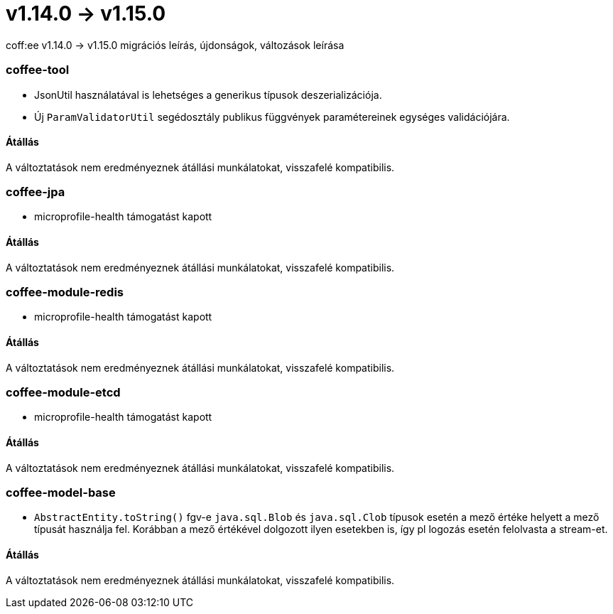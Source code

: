 = v1.14.0 → v1.15.0

coff:ee v1.14.0 -> v1.15.0 migrációs leírás, újdonságok, változások leírása

=== coffee-tool

** JsonUtil használatával is lehetséges a generikus típusok deszerializációja.
** Új `ParamValidatorUtil` segédosztály publikus függvények paramétereinek egységes validációjára.

==== Átállás

A változtatások nem eredményeznek átállási munkálatokat, visszafelé kompatibilis.


=== coffee-jpa

** microprofile-health támogatást kapott

==== Átállás

A változtatások nem eredményeznek átállási munkálatokat, visszafelé kompatibilis.

=== coffee-module-redis

** microprofile-health támogatást kapott

==== Átállás

A változtatások nem eredményeznek átállási munkálatokat, visszafelé kompatibilis.

=== coffee-module-etcd

** microprofile-health támogatást kapott

==== Átállás

A változtatások nem eredményeznek átállási munkálatokat, visszafelé kompatibilis.

=== coffee-model-base

** `AbstractEntity.toString()` fgv-e `java.sql.Blob` és `java.sql.Clob` típusok esetén a mező értéke helyett a mező típusát használja fel.
Korábban a mező értékével dolgozott ilyen esetekben is, így pl logozás esetén felolvasta a stream-et.

==== Átállás

A változtatások nem eredményeznek átállási munkálatokat, visszafelé kompatibilis.